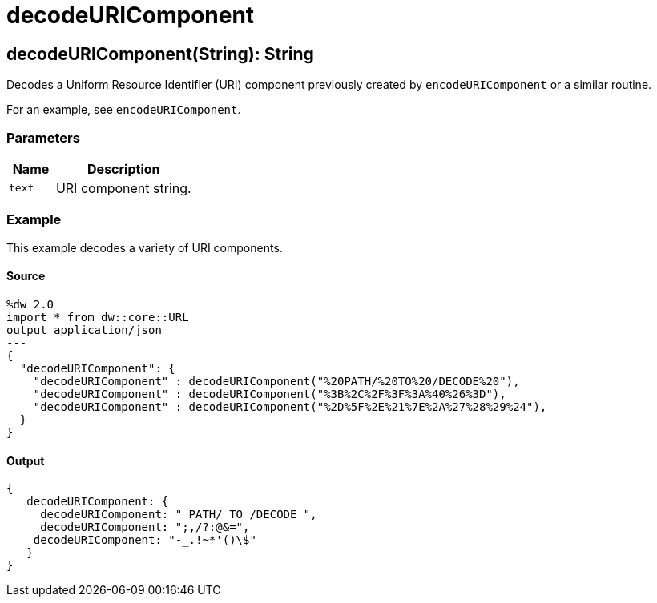 = decodeURIComponent



[[decodeuricomponent1]]
== decodeURIComponent&#40;String&#41;: String

Decodes a Uniform Resource Identifier (URI) component previously created
by `encodeURIComponent` or a similar routine.

For an example, see `encodeURIComponent`.

=== Parameters

[%header, cols="1,3"]
|===
| Name | Description
| `text` | URI component string.
|===

=== Example

This example decodes a variety of URI components.

==== Source

[source,DataWeave, linenums]
----
%dw 2.0
import * from dw::core::URL
output application/json
---
{
  "decodeURIComponent": {
    "decodeURIComponent" : decodeURIComponent("%20PATH/%20TO%20/DECODE%20"),
    "decodeURIComponent" : decodeURIComponent("%3B%2C%2F%3F%3A%40%26%3D"),
    "decodeURIComponent" : decodeURIComponent("%2D%5F%2E%21%7E%2A%27%28%29%24"),
  }
}
----

==== Output

[source,JSON,linenums]
----
{
   decodeURIComponent: {
     decodeURIComponent: " PATH/ TO /DECODE ",
     decodeURIComponent: ";,/?:@&=",
    decodeURIComponent: "-_.!~*'()\$"
   }
}
----

